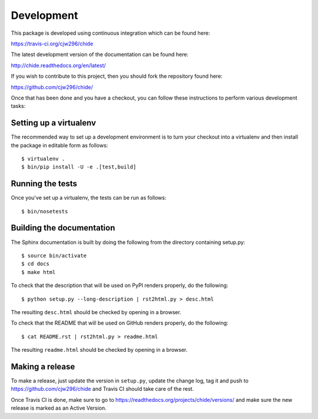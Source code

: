 Development
===========

.. highlight:: bash

This package is developed using continuous integration which can be
found here:

https://travis-ci.org/cjw296/chide

The latest development version of the documentation can be found here:

http://chide.readthedocs.org/en/latest/

If you wish to contribute to this project, then you should fork the
repository found here:

https://github.com/cjw296/chide/

Once that has been done and you have a checkout, you can follow these
instructions to perform various development tasks:

Setting up a virtualenv
-----------------------

The recommended way to set up a development environment is to turn
your checkout into a virtualenv and then install the package in
editable form as follows::

  $ virtualenv .
  $ bin/pip install -U -e .[test,build]

Running the tests
-----------------

Once you've set up a virtualenv, the tests can be run as follows::

  $ bin/nosetests

Building the documentation
--------------------------

The Sphinx documentation is built by doing the following from the
directory containing setup.py::

  $ source bin/activate
  $ cd docs
  $ make html

To check that the description that will be used on PyPI renders properly,
do the following::

  $ python setup.py --long-description | rst2html.py > desc.html

The resulting ``desc.html`` should be checked by opening in a browser.

To check that the README that will be used on GitHub renders properly,
do the following::

  $ cat README.rst | rst2html.py > readme.html

The resulting ``readme.html`` should be checked by opening in a browser.

Making a release
----------------

To make a release, just update the version in ``setup.py``,
update the change log, tag it
and push to https://github.com/cjw296/chide
and Travis CI should take care of the rest.

Once Travis CI is done, make sure to go to
https://readthedocs.org/projects/chide/versions/
and make sure the new release is marked as an Active Version.
